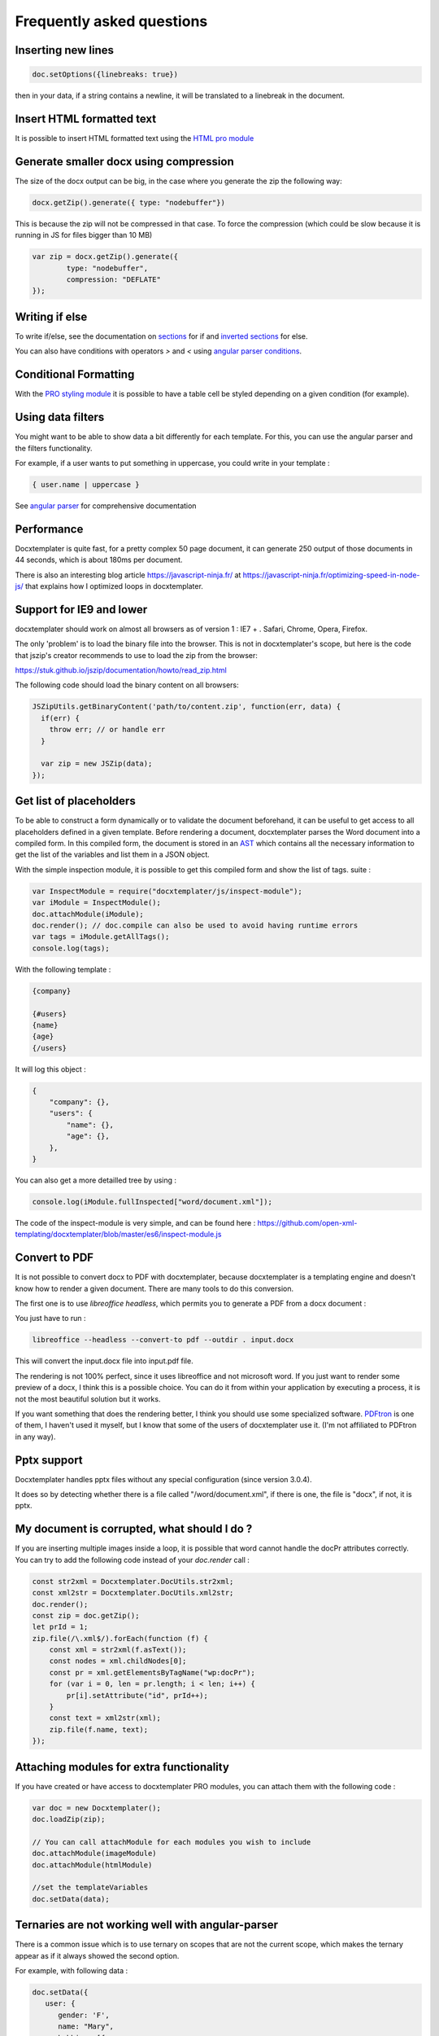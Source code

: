 .. index::
   single: FAQ

..  _faq:

Frequently asked questions
==========================

Inserting new lines
-------------------

.. code-block:: javascript

    doc.setOptions({linebreaks: true})

then in your data, if a string contains a newline, it will be translated to a linebreak in the document.

Insert HTML formatted text
--------------------------

It is possible to insert HTML formatted text using the `HTML pro module`_

.. _`HTML pro module`: https://docxtemplater.com/modules/html/


Generate smaller docx using compression
---------------------------------------

The size of the docx output can be big, in the case where you generate the zip the following way:

.. code-block:: javascript

    docx.getZip().generate({ type: "nodebuffer"})

This is because the zip will not be compressed in that case. To force the compression (which could be slow because it is running in JS for files bigger than 10 MB)

.. code-block:: javascript

    var zip = docx.getZip().generate({
            type: "nodebuffer",
            compression: "DEFLATE"
    });

Writing if else
---------------

To write if/else, see the documentation on `sections`_ for if and `inverted sections`_ for else.

You can also have conditions with operators `>` and `<` using `angular parser conditions`_.

.. _`sections`: tag_types.html#sections
.. _`inverted sections`: tag_types.html#inverted-sections
.. _`angular parser conditions`: angular_parse.html#conditions


Conditional Formatting
----------------------

With the `PRO styling module`_ it is possible to have a table cell be styled depending on a given condition (for example).

.. _`PRO styling module`: https://docxtemplater.com/modules/styling/. 

Using data filters
------------------

You might want to be able to show data a bit differently for each template. For this, you can use the angular parser and the filters functionality.

For example, if a user wants to put something in uppercase, you could write in your template :


.. code-block:: text

    { user.name | uppercase }

See `angular parser`_ for comprehensive documentation

.. _`angular parser`: angular_parse.html

Performance
-----------

Docxtemplater is quite fast, for a pretty complex 50 page document, it can generate 250 output of those documents in 44 seconds, which is about 180ms per document.

There is also an interesting blog article https://javascript-ninja.fr/ at https://javascript-ninja.fr/optimizing-speed-in-node-js/ that explains how I optimized loops in docxtemplater.

Support for IE9 and lower 
-------------------------

docxtemplater should work on almost all browsers as of version 1 : IE7 + . Safari, Chrome, Opera, Firefox.

The only 'problem' is to load the binary file into the browser. This is not in docxtemplater's scope, but here is the code that jszip's creator recommends to use to load the zip from the browser:

https://stuk.github.io/jszip/documentation/howto/read_zip.html

The following code should load the binary content on all browsers:

.. code-block:: javascript

    JSZipUtils.getBinaryContent('path/to/content.zip', function(err, data) {
      if(err) {
        throw err; // or handle err
      }

      var zip = new JSZip(data);
    });

Get list of placeholders
-------------------------

To be able to construct a form dynamically or to validate the document
beforehand, it can be useful to get access to all placeholders defined in a
given template.  Before rendering a document, docxtemplater parses the Word
document into a compiled form.  In this compiled form, the document is stored
in an `AST`_ which contains all the necessary information to get the list of
the variables and list them in a JSON object.

With the simple inspection module, it is possible to get this compiled form and
show the list of tags.
suite : 

.. _`AST`: https://en.wikipedia.org/wiki/Abstract_syntax_tree

.. code-block:: javascript

    var InspectModule = require("docxtemplater/js/inspect-module");
    var iModule = InspectModule();
    doc.attachModule(iModule);
    doc.render(); // doc.compile can also be used to avoid having runtime errors
    var tags = iModule.getAllTags();
    console.log(tags);

With the following template : 

.. code-block:: text

    {company}

    {#users}
    {name}
    {age}
    {/users}

It will log this object :

.. code-block:: json

    {
        "company": {},
        "users": {
            "name": {},
            "age": {},
        },
    }

You can also get a more detailled tree by using : 

.. code-block:: javascript

    console.log(iModule.fullInspected["word/document.xml"]);

The code of the inspect-module is very simple, and can be found here : https://github.com/open-xml-templating/docxtemplater/blob/master/es6/inspect-module.js

Convert to PDF
--------------

It is not possible to convert docx to PDF with docxtemplater, because docxtemplater is a templating engine and doesn't know how to render a given document. There are many
tools to do this conversion.

The first one is to use `libreoffice headless`, which permits you to generate a
PDF from a docx document :

You just have to run :

.. code-block:: bash

   libreoffice --headless --convert-to pdf --outdir . input.docx

This will convert the input.docx file into input.pdf file.

The rendering is not 100% perfect, since it uses libreoffice and not microsoft
word.  If you just want to render some preview of a docx, I think this is a
possible choice.  You can do it from within your application by executing a
process, it is not the most beautiful solution but it works.

If you want something that does the rendering better, I think you should use
some specialized software. `PDFtron`_ is one of them, I haven't used it myself,
but I know that some of the users of docxtemplater use it. (I'm not affiliated to PDFtron in any way).

.. _`PDFtron`: https://www.pdftron.com/pdfnet/addons.html

Pptx support
------------

Docxtemplater handles pptx files without any special configuration (since version 3.0.4).

It does so by detecting whether there is a file called "/word/document.xml", if there is one, the file is "docx", if not, it is pptx.

My document is corrupted, what should I do ?
--------------------------------------------

If you are inserting multiple images inside a loop, it is possible that word cannot handle the docPr attributes correctly. You can try to add the following code instead of your `doc.render` call : 

.. code-block:: javascript

    const str2xml = Docxtemplater.DocUtils.str2xml;
    const xml2str = Docxtemplater.DocUtils.xml2str;
    doc.render();
    const zip = doc.getZip();
    let prId = 1;
    zip.file(/\.xml$/).forEach(function (f) {
        const xml = str2xml(f.asText());
        const nodes = xml.childNodes[0];
        const pr = xml.getElementsByTagName("wp:docPr");
        for (var i = 0, len = pr.length; i < len; i++) {
            pr[i].setAttribute("id", prId++);
        }
        const text = xml2str(xml);
        zip.file(f.name, text);
    });

Attaching modules for extra functionality
-----------------------------------------

If you have created or have access to docxtemplater PRO modules, you can attach them with the following code : 


.. code-block:: javascript

    var doc = new Docxtemplater();
    doc.loadZip(zip);

    // You can call attachModule for each modules you wish to include
    doc.attachModule(imageModule)
    doc.attachModule(htmlModule)

    //set the templateVariables
    doc.setData(data);

Ternaries are not working well with angular-parser
--------------------------------------------------

There is a common issue which is to use ternary on scopes that are not the current scope, which makes the ternary appear as if it always showed the second option.

For example, with following data : 

.. code-block:: javascript

   doc.setData({
      user: {
         gender: 'F',
         name: "Mary",
         hobbies: [{
            name: 'play football',
         },{
            name: 'read books',
         }]
      }
   })

And by using the following template :

.. code-block:: text

   {#user}
      {name} is a kind person.

      {#hobbies}
      - {gender == 'F' : 'She' : 'He'} likes to {name}
      {/hobbies}
   {/}

This will print : 


.. code-block:: text

   Mary is a kind person.

   - He likes to play football
   - He likes to read books

Note that the pronoun "He" is used instead of "She".

The reason for this behavior is that the {gender == 'F' : "She" : "He"} expression is evaluating in the scope of hobby, where gender does not even exist. Since the condtion `gender == 'F'` is false (since gender is undefined), the return value is "He". However, in the scope of the hobby, we do not know the gender so the return value should be null.

We can instead write a custom filter that will return "She" if the input is "F", "He" if the input is "M", and null if the input is anything else.

The code would look like this : 

.. code-block:: javascript

    expressions.filters.pronoun = function(input) {
      if(input === "F") {
         return "She";
      }
      if(input === "M") {
         return "He";
      }
      return null;
    }

And use the following in your template :

.. code-block:: text

   {#user}
      {name} is a kind person.

      {#hobbies}
      - {gender | pronoun} likes to {name}
      {/hobbies}
   {/}
